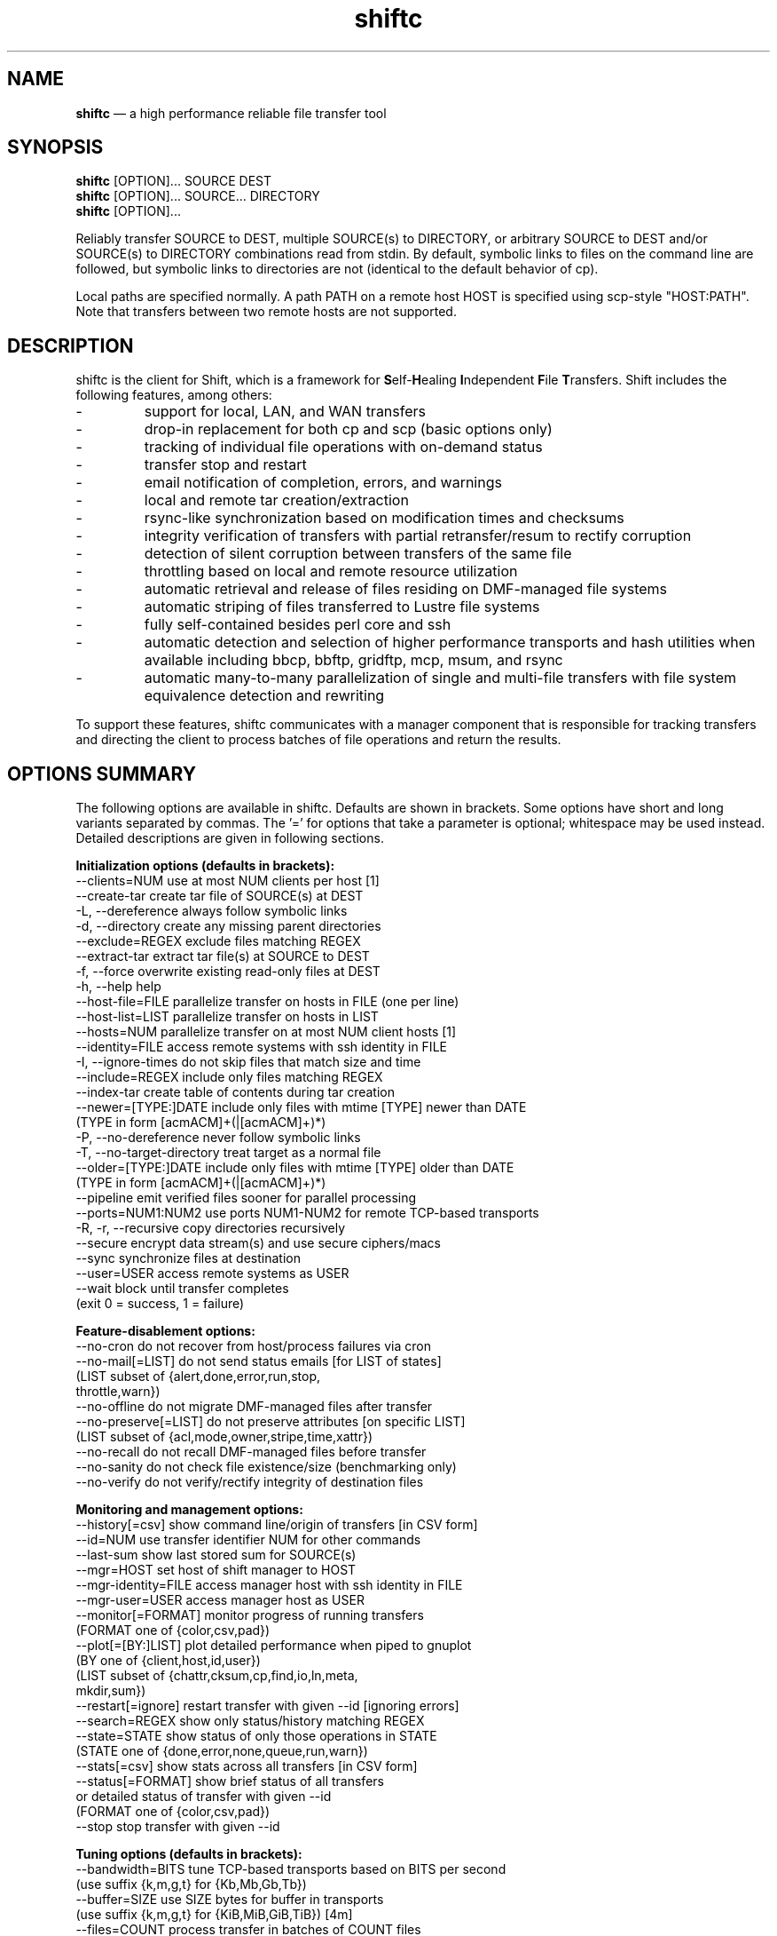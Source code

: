 .TH "shiftc" "1" "10 May 2018" "" ""
./"################################################################
.SH "NAME"
./"################################################################
\fBshiftc\fP \(em a high performance reliable file transfer tool
./"################################################################
.SH "SYNOPSIS"
./"################################################################
.nf 
\fBshiftc\fP [OPTION]... SOURCE DEST
\fBshiftc\fP [OPTION]... SOURCE... DIRECTORY
\fBshiftc\fP [OPTION]...
.fi
.PP 
Reliably transfer SOURCE to DEST, multiple SOURCE(s) to DIRECTORY, or
arbitrary SOURCE to DEST and/or SOURCE(s) to DIRECTORY combinations
read from stdin.  By default, symbolic links to files on the command
line are followed, but symbolic links to directories are not (identical
to the default behavior of cp).
.PP 
Local paths are specified normally.  A path PATH on a remote host HOST
is specified using scp-style "HOST:PATH".  Note that transfers between
two remote hosts are not supported.
./"################################################################
.SH "DESCRIPTION"
./"################################################################
.PP 
shiftc is the client for Shift, which is a framework for
\fBS\fPelf-\fBH\fPealing \fBI\fPndependent \fBF\fPile \fBT\fPransfers.
Shift includes the following features, among others:
.IP -
support for local, LAN, and WAN transfers
.IP -
drop-in replacement for both cp and scp (basic options only)
.IP -
tracking of individual file operations with on-demand status
.IP -
transfer stop and restart
.IP -
email notification of completion, errors, and warnings
.IP -
local and remote tar creation/extraction
.IP -
rsync-like synchronization based on modification times and checksums
.IP -
integrity verification of transfers with partial retransfer/resum to
rectify corruption
.IP -
detection of silent corruption between transfers of the same file
.IP -
throttling based on local and remote resource utilization
.IP -
automatic retrieval and release of files residing on DMF-managed file
systems
.IP -
automatic striping of files transferred to Lustre file systems
.IP -
fully self-contained besides perl core and ssh
.IP -
automatic detection and selection of higher performance transports and
hash utilities when available including bbcp, bbftp, gridftp, mcp,
msum, and rsync
.IP -
automatic many-to-many parallelization of single and multi-file
transfers with file system equivalence detection and rewriting
.PP
To support these features, shiftc communicates with a manager component
that is responsible for tracking transfers and directing the client to
process batches of file operations and return the results.
./"################################################################
.SH "OPTIONS SUMMARY"
./"################################################################
The following options are available in shiftc.  Defaults are shown in
brackets.  Some options have short and long variants separated by
commas.  The \(cq\&=\(cq\& for options that take a parameter is
optional; whitespace may be used instead.  Detailed descriptions are
given in following sections.
.PP 
.nf 
\fBInitialization options (defaults in brackets):\fP
\-\-clients=NUM        use at most NUM clients per host [1]
\-\-create\-tar         create tar file of SOURCE(s) at DEST
\-L, \-\-dereference    always follow symbolic links
\-d, \-\-directory      create any missing parent directories
\-\-exclude=REGEX      exclude files matching REGEX
\-\-extract\-tar        extract tar file(s) at SOURCE to DEST
\-f, \-\-force          overwrite existing read-only files at DEST
\-h, \-\-help           help
\-\-host\-file=FILE     parallelize transfer on hosts in FILE (one per line)
\-\-host\-list=LIST     parallelize transfer on hosts in LIST
\-\-hosts=NUM          parallelize transfer on at most NUM client hosts [1]
\-\-identity=FILE      access remote systems with ssh identity in FILE
\-I, \-\-ignore\-times   do not skip files that match size and time
\-\-include=REGEX      include only files matching REGEX
\-\-index\-tar          create table of contents during tar creation
\-\-newer=[TYPE:]DATE  include only files with mtime [TYPE] newer than DATE
                       (TYPE in form [acmACM]+(|[acmACM]+)*)
\-P, \-\-no\-dereference never follow symbolic links
\-T, \-\-no\-target\-directory treat target as a normal file
\-\-older=[TYPE:]DATE  include only files with mtime [TYPE] older than DATE
                       (TYPE in form [acmACM]+(|[acmACM]+)*)
\-\-pipeline           emit verified files sooner for parallel processing
\-\-ports=NUM1:NUM2    use ports NUM1\-NUM2 for remote TCP\-based transports
\-R, \-r, \-\-recursive  copy directories recursively
\-\-secure             encrypt data stream(s) and use secure ciphers/macs
\-\-sync               synchronize files at destination
\-\-user=USER          access remote systems as USER
\-\-wait               block until transfer completes
                       (exit 0 = success, 1 = failure)
.PP
\fBFeature\-disablement options:\fP
\-\-no\-cron            do not recover from host/process failures via cron
\-\-no\-mail[=LIST]     do not send status emails [for LIST of states]
                       (LIST subset of {alert,done,error,run,stop,
                                        throttle,warn})
\-\-no\-offline         do not migrate DMF\-managed files after transfer
\-\-no\-preserve[=LIST] do not preserve attributes [on specific LIST]
                       (LIST subset of {acl,mode,owner,stripe,time,xattr})
\-\-no\-recall          do not recall DMF\-managed files before transfer
\-\-no\-sanity          do not check file existence/size (benchmarking only)
\-\-no\-verify          do not verify/rectify integrity of destination files
.PP
\fBMonitoring and management options:\fP
\-\-history[=csv]      show command line/origin of transfers [in CSV form]
\-\-id=NUM             use transfer identifier NUM for other commands
\-\-last-sum           show last stored sum for SOURCE(s)
\-\-mgr=HOST           set host of shift manager to HOST
\-\-mgr\-identity=FILE  access manager host with ssh identity in FILE
\-\-mgr\-user=USER      access manager host as USER
\-\-monitor[=FORMAT]   monitor progress of running transfers
                       (FORMAT one of {color,csv,pad})
\-\-plot[=[BY:]LIST]   plot detailed performance when piped to gnuplot
                       (BY one of {client,host,id,user})
                       (LIST subset of {chattr,cksum,cp,find,io,ln,meta,
                                        mkdir,sum})
\-\-restart[=ignore]   restart transfer with given \-\-id [ignoring errors]
\-\-search=REGEX       show only status/history matching REGEX
\-\-state=STATE        show status of only those operations in STATE
                       (STATE one of {done,error,none,queue,run,warn})
\-\-stats[=csv]        show stats across all transfers [in CSV form]
\-\-status[=FORMAT]    show brief status of all transfers
                       or detailed status of transfer with given \-\-id
                       (FORMAT one of {color,csv,pad})
\-\-stop               stop transfer with given \-\-id
.PP
\fBTuning options (defaults in brackets):\fP
\-\-bandwidth=BITS     tune TCP\-based transports based on BITS per second
                       (use suffix {k,m,g,t} for {Kb,Mb,Gb,Tb})
\-\-buffer=SIZE        use SIZE bytes for buffer in transports
                       (use suffix {k,m,g,t} for {KiB,MiB,GiB,TiB}) [4m]
\-\-files=COUNT        process transfer in batches of COUNT files
                       (use suffix {k,m,b/g,t} for 1E{3,6,9,12}) [1k]
\-\-local=LIST         set local transport mechanism to one of LIST
                       (LIST subset of {bbcp,bbftp,fish,fish-tcp,gridftp,
                                        mcp,rsync,shift})
\-\-preallocate=NUM    preallocate files when sparsity under NUM percent
\-\-remote=LIST        set remote transport mechanism to one of LIST
                       (LIST subset of {bbcp,bbftp,fish,fish-tcp,gridftp,
                                        rsync,shift})
\-\-retry=NUM          retry failed operations up to NUM times [2]
\-\-size=SIZE          process transfer in batches of SIZE bytes
                       (use suffix {k,m,g,t} for {KB,MB,GB,TB}) [4g]
\-\-split=SIZE         parallelize single files using chunks of SIZE bytes
                       (use suffix {k,m,g,t} for {KiB,MiB,GiB,TiB}) [0]
\-\-split\-tar=SIZE     create tar files of around SIZE bytes
                       (use suffix {k,m,g,t} for {KB,MB,GB,TB}) [500g]
\-\-streams=NUM        use NUM streams in remote transports [4]
\-\-stripe=[CEXP]      choose stripe {count,size,pool} via expr {C,S,P}EXP
    [::[SEXP][::PEXP]] (EXP may be NUM, SIZE, or full perl expression w/
                        const {NM,SZ,SC,SS} for src {name,size,scnt,ssz})
                       (use suffix {k,m,g,t} for {KiB,MiB,GiB,TiB})
\-\-threads=NUM        use NUM threads in local transports [4]
\-\-verify\-fast        verify faster but less safely by reusing src buffer
\-\-window=SIZE        use SIZE bytes for window in TCP\-based transports
                       (use suffix {k,m,g,t} for {KB,MB,GB,TB}) [4m]
.PP
\fBThrottling options:\fP
\-\-cpu=NUM            throttle local cpu usage at NUM %
\-\-disk=NUM1:NUM2     suspend/resume transfer when target NUM1%/NUM2% full
\-\-io=NUM             throttle local i/o usage at NUM MB/s
\-\-ior=NUM            throttle local i/o reads at NUM MB/s
\-\-iow=NUM            throttle local i/o writes at NUM MB/s
\-\-net=NUM            throttle local network usage at NUM MB/s
\-\-netr=NUM           throttle local network reads at NUM MB/s
\-\-netw=NUM           throttle local network writes at NUM MB/s
.fi 
./"################################################################
.SH "TRANSFER INITIALIZATION"
./"################################################################
Transfers are initialized using syntax identical to cp/scp for
local/remote transfers, respectively.  The most commonly used options
during initialization are listed below.
.IP "\fB\-\-clients=NUM\fP"
Parallelize the transfer by using additional clients on each host.  If
the number given is one, no additional clients will be used.  A number
greater than one will fork additional processes on each host to more
fully utilize system resources and increase transfer performance.
.IP "\fB\-\-create\-tar\fP"
Create a tar file of all sources at the destination, which must be a
non-existing file name.  This option implies \fB\-\-recursive\fP and
\fB\-\-no\-offline\fP.  By default, multiple tar files are created at
500 GB boundaries.  The split size may be changed or splitting disabled
using the \fB\-\-split\-tar\fP option.  The \fB\-\-index\-tar\fP option
may be used to produce a table of contents file for each tar file
created.  Note that this option cannot be used with \fB\-\-sync\fP.
.IP "\fB\-L, \-\-dereference\fP"
Always follow symbolic links to both files and directories.  Note that
this can result in file and directory duplication at the destination as
all symbolic links will become real files and directories.
.IP "\fB\-d, \-\-directory\fP"
Create any missing parent directories.  This option allows files to be
transferred to a directory hierarchy that may not already exist, similar
to the \fB\-d\fP option of the "install" command.
.IP "\fB\-\-exclude=REGEX\fP"
Do not transfer source files matching the given regular expression.
Note that regular expressions must be given in Perl syntax (see
perlre(1) for details) and should be quoted on the command line when
including characters normally expanded by the shell (e.g. "*").  Shell
wildcard behavior can be approximated by using ".*" in place of "*".
.IP "\fB\-\-extract\-tar\fP"
Extract all source tar files to the destination, which must be an
existing directory or non-existing directory name.  This option implies
\fB\-\-no\-offline\fP.  Note that only tar archives in the POSIX ustar
format are supported, but GNU extensions for large uids, gids, file
sizes, and file names are handled appropriately.  Also note that this
option cannot be used with \fB\-\-sync\fP.
.IP "\fB\-f, \-\-force\fP"
Overwrite existing read-only files at the destination by temporarily
adding owner write permission.  File permissions will be restored
later in the transfer.  Note, however, that if the transfer does not
complete successfully, files may be left with the wrong permissions.
Also note that files marked as immutable using "chattr +i" cannot
be overwritten even when this option is in effect.
.IP "\fB\-\-host\-file=FILE\fP"
Parallelize the transfer by using additional clients on the hosts
specified in the given file (one host name per line).  This option
implies a \fB\-\-hosts\fP value equal to the number of hosts in the file
plus any additional hosts from the \fB\-\-host\-list\fP option.  Less
hosts may be used by explicitly specifying a \fB\-\-hosts\fP value.
Note that the actual number of client hosts used will depend upon number
of hosts that have equivalent access to the source and/or destination
file systems.  Within PBS job scripts, this option can be set to the
$PBS_NODEFILE variable to use all nodes of the job.
.IP "\fB\-\-host\-list=LIST\fP"
Parallelize the transfer by using additional clients on the hosts
specified in the given comma-separated list.  This option implies a
\fB\-\-hosts\fP value equal to the number of hosts on the list plus any
additional hosts from the \fB\-\-host\-file\fP option.  Less hosts may
be used by explicitly specifying a \fB\-\-hosts\fP value.  Note that the
actual number of client hosts used will depend upon number of hosts that
have equivalent access to the source and/or destination file systems.
.IP "\fB\-\-hosts=NUM\fP"
Parallelize the transfer by using additional clients on at most the
given number of hosts.  If the number given is one, no additional
client hosts will be used.  A number greater than one enables automatic
transfer parallelization where additional clients may be invoked on
additional hosts to increase transfer performance.  Note that the actual
number of client hosts used will depend upon the number of hosts for
which Shift has file system information and the number of hosts that
have equivalent access to the source and/or destination file systems.
Client hosts will be accessed as the current user with hostbased
authentication or an existing ssh agent that contains an ssh identity
from a file matching ~/.ssh/id*.
.IP "\fB\-\-identity=FILE\fP"
Authenticate to remote systems using the given ssh identity file.
The corresponding public key must reside in the appropriate user's
~/.ssh/authorized_keys file on the remote host.  Note that only
identity files without passphrases are supported.  If a passphrase is
required, an ssh agent may be used instead, but with a loss of
reliability.  This option is not needed if the remote host accepts
hostbased authentication from client hosts.  
.IP "\fB\-I, \-\-ignore\-times\fP"
By default, the \fB\-\-sync\fP option skips the processing of files
that have the same size and modification time at the source and
destination.  This option specifies that files should always be
processed by checksum regardless of size and modification time.
.IP "\fB\-\-include=REGEX\fP"
Only transfer source files matching the given regular expression.
Note that regular expressions must be given in Perl syntax (see
perlre(1) for details) and should be quoted on the command line when
including characters normally expanded by the shell (e.g. "*").  Shell
wildcard behavior can be approximated by using ".*" in place of "*".
.IP "\fB\-\-index\-tar\fP"
Create a table of contents file for each tar file created with
\fB\-\-create\-tar\fP.  The table of contents will show each file in the
tar file along with permissions, user/group ownership, and size.  For a
tar file "file.tar", the table of contents will be named "file.tar.toc".
Unless the \fB\-\-no\-verify\fP option is used, a checksum file will
also be created named "file.tar.sum", which is suitable as input for
"msum --check-tree -c".  Note that when \fB\-\-split\-tar\fP is used,
multiple table of contents and checksum files may be created.  For each
split tar file "file.tar-i.tar", the table of contents will be named
"file.tar-i.tar.toc" and the checksum file will be named
"file.tar-i.tar.sum".
.IP "\fB\-\-newer=[TYPE:]DATE\fP"
Only transfer source files whose modification time (or combination of
modification, access, and/or creation times) is newer (inclusive) than
the given date.  Any date string supported by the Perl Date::Parse
module (see Date::Parse(3) for details) can be specified.  An optional
type expression of the form "[acmACM]+(|[acmACM]+)*)", where "a" is
access time, "c" is creation time, "m" is modification time, and "A",
"C", and "M", are their inverses, respectively, can be given to specify
conditions in which one or more conditions are or are not newer than the
date.  For example, "aM|cm" would transfer source files whose access
time was newer than the date but whose modification time was not newer,
or files whose creation time and modification time were newer.  Note
that this option can be combined with \fB\-\-older\fP to specify exact
date ranges.
.IP "\fB\-P, \-\-no\-dereference\fP"
Never follow symbolic links to file or directories.  Note that this
can result in broken links at the destination as files and directories
referenced by symbolic links that were not explicitly transferred or
implicitly transferred using \fB\-\-recursive\fP may not exist on the
target.
.IP "\fB\-T, \-\-no\-target\-directory\fP"
Do not treat the destination specially when it is a directory or a
symbolic link to a directory.  This option can be used with recursive
transfers to copy a directory's contents into an existing directory 
instead of into a new subdirectory beneath it as is done by default.
.IP "\fB\-\-older=[TYPE:]DATE\fP"
Only transfer source files whose modification time (or combination of
modification, access, and/or creation times) is older than the given
date.  Any date string supported by the Perl Date::Parse module (see
Date::Parse(3) for details) can be specified.  An optional type
expression of the form "[acmACM]+(|[acmACM]+)*)", where "a" is access
time, "c" is creation time, "m" is modification time, and "A", "C", and
"M", are their inverses, respectively, can be given to specify
conditions in which one or more conditions are or are not older than the
date.  For example, "aM|cm" would transfer source files whose access
time was older than the date but whose modification time was not older,
or files whose creation time and modification time were both newer.
Note that this option can be combined with \fB\-\-newer\fP to specify
exact date ranges.
.IP "\fB\-\-pipeline\fP"
Produce verified files earlier in the transfer by preferring to process
the normal sequence of operations (find, copy, checksum, verify
ckecksum, change attributes) in reverse order.  In default non-pipeline
operation, these stages are performed in order where all files are found
before any are copied before any are checksummed, etc.  When this option
is enabled, files that have reached the change attribute stage will be
processed before files that have reached the verify checksum stage,
which will be processed before files that have reached the checksum
stage, etc.  This allows users to perform parallel processing on
verified files while the transfer is still ongoing.  To determine the
list of files that have been successfully verified in a transfer with id
"N", use \fB\-\-status \-\-id=N \-\-state=done \-\-search=chattr\fP.
When multiple clients are participating in the transfer (i.e.
\fB\-\-clients\fP or \fB\-\-hosts\fP greater than one), different
clients will prefer different stages for more overlap of reads and
writes between the source and destination file systems.  Note that while
several strategies are employed to ensure that checksums are computed
from disk and not from cache, it is safest to only use this option when
there is actually a need to process destination files during the
transfer.
.IP "\fB\-\-ports=NUM1:NUM2\fP"
Use ports from the range NUM1-NUM2 for the data streams of TCP-based
transports (currently, bbcp, bbftp, fish-tcp, and gridftp).  All
connections originate from the client host so the given port range must
be allowed on the network path to the remote host and by the remote host
itself.
.IP "\fB\-R, \-r, \-\-recursive\fP"
Transfer directories recursively.  This option implies
\fB\-\-no\-dereference\fP.Note that any symbolic links pointing
to directories given on the command line will be followed during
recursive transfers (identical to the default behavior of cp).
.IP "\fB\-\-secure\fP"
Encrypt data during remote transfers and use secure ciphers and MACs
with SSH-based transports.  Note that this option will, in most cases,
decrease performance as it eliminates some higher performance transports
and increases CPU utilization during SSH connections.
.IP "\fB\-\-sync\fP"
Synchronize files between the source and destination, similar to the
rsync command.  By default, files that have the same size and
modification time at the source and destination will not be transferred.
If the size or modification time of a file differs between the two, the
contents of the file will be compared via checksum and any portions that
differ will be transferred to the destination.  To skip the size and
modification time checks and always begin with the checksum stage, use
\fB\-I\fP or \fB\-\-ignore\-times\fP.  If \fB\-\-no\-verify\fP is
specified, integrity verification is not performed, which will increase
performance when there are many files at the source that are not at
the destination but will decrease performance when there are large files
that have only small changes between the source and destination.
Setting \fB\-\-retry\fP to zero with this option can be used to show
which files differ without making any changes.  Note that when syncing
directories, the destination should be specified as the parent of the
location where the source directory should be transferred to.  Also note
that this option cannot be used with \fB\-\-create\-tar\fP or
\fB\-\-extract\-tar\fB.
.IP "\fB\-\-user=USER\fP"
Set the user that will be used to access remote systems.
.IP "\fB\-\-wait\fP"
Block until the transfer completes and print a summary of the transfer.
This option implies \fB\-\-no\-mail\fP.  An exit value of 0 indicates
that the transfer has successfully completed while an exit value of 1
indicates that the transfer has failed or that the waiting process was
terminated prematurely.  This option may be used together with
\fB\-\-monitor\fP to show the real-time status of the transfer while
waiting.
./"################################################################
.SH "FEATURE DISABLEMENT
./"################################################################
.IP "\fB\-\-no\-cron\fP"
Do not attempt to recover from host/process failures via cron.  Note
that when such a failure occurs, the transfer will become stuck in the
"run" state until stopped.
.IP "\fB\-\-no\-mail[=LIST]\fP"
By default, emails are sent when a transfer completes successfully,
aborts with errors, or is stopped, and for the first instances of
alerts, errors, throttling, and/or warnings while running.  This option
prevents emails from being sent altogether or, optionally, for a specific
subset of states.  The given list may be a comma-separated subset of
{alert, done, error, run, stop, throttle, warn}.  This option may be
desirable when performing a large number of scripted transfers.  Note
that equivalent transfer status and history information can always be
manually retrieved using \fB\-\-status\fP and \fB\-\-history\fP,
respectively.
.IP "\fB\-\-no\-offline\fP"
By default, files transferred to/from DMF-managed file systems will be
migrated to offline media as soon as the transfer completes.  This
option specifies that files should not be migrated.  Note that DMF may
still choose to migrate (and possibly release) files even when this
option is enabled.
.IP "\fB\-\-no\-preserve[=LIST]\fP"
By default, times, permissions, ownership, striping, ACLs, and extended
attributes of transferred files and directories are preserved when
possible.  This option specifies that these items (or an optional
specified subset) should not be preserved.  The given list may be a
comma-separated subset of {acl, mode, owner, stripe, time, xattr}.  Note
that permissions may be left in various states depending on the invoking
user's umask and the transport utilized.  In particular, read access at
the destination may be more permissive than read access at the source.
.IP "\fB\-\-no\-recall\fP"
By default, files transferred from DMF-managed file systems will be
recalled from offline media as soon as the transfer begins and again
before each batch of files is processed.  This option specifies that
files should not be recalled.  Note that DMF will still recall files
as needed even when this option is enabled.
.IP "\fB\-\-no\-sanity\fP"
Disable file existence and size checks at the end of the transfer.
This option was included for benchmarking and completeness purposes
and is not recommended for general use.
.IP "\fB\-\-no\-verify\fP"
By default, files are checksummed at the source and destination to
verify that they have not been corrupted and if corruption is detected,
the corrupted portion of the destination file is automatically corrected
using a partial transfer from the original source.  This functionality
decreases the performance of transfers in proportion to the file size.
If assurance of integrity is not required, the \fB\-\-no\-verify\fP
option may be used to disable verification.
./"################################################################
.SH "TRANSFER MONITORING AND MANAGEMENT
./"################################################################
Once one or more transfers have been initialized, the user may view
transfer history, stop/restart transfers, and/or check transfer status
with the following options.
.IP "\fB\-\-history[=csv]\fP"
Show a brief history of all transfers including the transfer identifier,
the origin host/directory and the original command.  When
\fB\-\-history=csv\fP is specified, history is shown in CSV format.
.IP "\fB\-\-id=NUM\fP"
Specify the transfer identifier to be used with management and status
commands.
.IP "\fB\-\-last\-sum\fP"
The checksums of all files transferred with Shift are stored in a
per-user db.  When a file with a known checksum is transferred and has
not been modified since the checksum was stored, the transfer will be
put into the "alert" state if the current checksum does not match the
stored checksum.  This option queries the silent corruption database for
all files given on the command line and prints (one file per line) the
last known checksum, the file modification time associated with this
checksum, and the file name.  When \fB\-\-index\-tar\fP is given, the
first file argument is assumed to be a tar file and the remaining
arguments names of files within the tar for which checksum information
will be printed.  A checksum of "-" means that no information is stored
for the file.
.IP "\fB\-\-mgr=HOST\fP"
Set the host that will be used to manage transfers.  By default, this
host will be accessed as the current user with hostbased authentication
or an existing ssh agent.  The user and/or identity used to access the
manager host may be changed with the \fB\-\-mgr\-user\fP and
\fB\-\-mgr\-identity\fP options, respectively.
.IP "\fB\-\-mgr\-identity=FILE\fP"
Authenticate to the manager host using the given ssh identity file.
The corresponding public key must reside in the appropriate user's
~/.ssh/authorized_keys file on the manager host.  Note that only
identity files without passphrases are supported.  If a passphrase is
required, an ssh agent may be used instead, but with a loss of
reliability.  This option is not needed if the manager host accepts
hostbased authentication from client hosts.  
.IP "\fB\-\-mgr\-user=USER\fP"
Set the user that will be used to access the manager host.  Note that if
the transfer is initiated by root and \fB\-\-mgr\-identity\fP is not
specified, manager communication will be performed as the given user
so that user must be authorized to run processes locally.  In
particular, care should be taken on PBS-controlled nodes, where the
given user should either own the node or be on the user exception list.
.IP "\fB\-\-monitor[=FORMAT]\fP"
Show the real-time status of all running transfers including the
transfer identifier, the current state, the number of directories
completed, the number of files transferred, the number of files
checksummed, the number of attributes preserved, the amount of data
transferred, the amount of data checksummed, the time the transfer
started, the duration of the transfer, the estimated time remaining in
the transfer, and the rate of the transfer.  Note that updates are
real-time with respect to the information available to the manager and
not with respect to the transports that may be carrying out the
transfer.  Status will be returned in CSV format when
\fB\-\-monitor=csv\fP is specified.  Duration and estimated time will be
zero-padded when \fB\-\-monitor=pad\fP is specified.  When
\fB\-\-monitor=color\fP is specified, transfers in the {error, run,
throttle, warn} states will be shown with {red, green, magenta, yellow}
coloring, respectively.  When \fB\-\-id\fP is specified, only the given
transfer will be shown.  When all transfers (or the one specified)
have completed, the command will exit.  This option may be used with
\fB\-\-wait\fP to monitor progress while waiting.
.IP "\fB\-\-plot=[=[BY:]LIST]\fP"
Produce output suitable for piping into gnuplot (version 5 or above)
that shows detailed performance over time across all transfers.  The
\fB\-\-id\fP and \fB\-\-state\fP options may be used to plot only a
single transfer or transfers in a particular state, respectively.  The
default plot will show the aggregate performance of each I/O operation
(i.e. cp, sum, and cksum) and the aggregate performance of each metadata
operation (i.e. find, mkdir, ln, and chattr).  I/O operations are
plotted against the left y-axis while metadata operations are plotted
against the right y-axis.  The list of plotted items may be changed by
giving a comma-separated list consisting of one of more of {chattr,
cksum, cp, find, io, ln, meta, mkdir, sum}.  Note that "io" is a
shorthand for "cp,sum,cksum" and "meta" is a shorthand for
"find,mkdir,ln,chattr".  The list of items may be grouped by any of
{host, id, user} by prefixing one of these terms to the list.  For
example, \fB\-\-plot=id:cp\fP would show a curve for the copy
performance of each tranfer id.  When a grouping is given without a
specific list of metrics (e.g. \fB\-\-plot=id\fP), "io" is assumed.
.IP "\fB\-\-restart[=ignore]\fP"
Restart the transfer associated with the given \fB\-\-id\fP that was
stopped due to unrecoverable errors or stopped explicitly via
\fB\-\-stop\fP.  If \fB\-\-restart=ignore\fP is specified, all existing
errors will be ignored and the transfer will progress as if the associated
files and directories were no longer part of the transfer.  Note that
transfers must be restarted on the original client host or one that has
equivalent file system access.  A subset of the available command-line
options may be respecified during a restart including \fB\-\-bandwidth\fP,
\fB\-\-buffer\fP, \fB\-\-clients\fP, \fB\-\-cpu\fP, \fB\-\-disk\fP,
\fB\-\-files\fP, \fB\-\-force\fP, \fB\-\-host\-file\fP, \fB\-\-host\-list\fP,
\fB\-\-hosts\fP, \fB\-\-io\fP, \fB\-\-ior\fP, \fB\-\-iow\fP, \fB\-\-local\fP,
\fB\-\-net\fP, \fB\-\-netr\fP, \fB\-\-netw\fP, \fB\-\-no\-cron\fP,
\fB\-\-no\-mail\fP, \fB\-\-no\-offline\fP, \fB\-\-no\-recall\fP,
\fB\-\-pipeline\fP, \fB\-\-ports\fP, \fB\-\-preallocate\fP, \fB\-\-remote\fP,
\fB\-\-retry\fP, \fB\-\-secure\fP, \fB\-\-size\fP, \fB\-\-streams\fP,
\fB\-\-stripe\fP, \fB\-\-threads\fP, and \fB\-\-window\fP.
.IP "\fB\-\-search=REGEX\fP"
When \fB\-\-status\fP and \fB\-\-id\fP are specified, this option will
show the full status of file operations in the associated transfer whose
source or destination file name match the given regular expression.
.IP
When \fB\-\-history\fP is specified, this option will show a brief
history of the transfers whose origin host or original command match the
given regular expression.
.IP
Note that regular expressions must be given in Perl syntax (see
perlre(1) for details).
.IP "\fB\-\-state=STATE\fP"
When \fB\-\-status\fP and \fB\-\-id\fP are specified, this option will
show the full status of file operations in the associated transfer that
have the given state.  When \fB\-\-id\fP is not specified, this option
will show the brief status of transfers in the given state.  Valid
states are done, error, none, queue, run, and warn.  A state of "none"
will show a summary of the given transfer.
.IP "\fB\-\-stats[=csv]\fP"
Show stats across all transfers including transfer counts, rates, tool
usage, initialization options, error counts, and error messages.  When
\fB\-\-stats=csv\fP is specified, stats are shown in CSV format
without error messages.
.IP "\fB\-\-status[=FORMAT]\fP"
Show a brief status of all transfers including the transfer identifier,
the current state, the number of directories completed, the number of
files transferred, the number of files checksummed, the number of
attributes preserved, the amount of data transferred, the amount of data
checksummed, the time the transfer started, the duration of the
transfer, the estimated time remaining in the transfer, and the rate of
the transfer.  When the number of transfers exceeds a set threshold (20
by default), older successfully completed transfers beyond that limit
will be omitted for readability.  These omitted transfers can be shown
using \fB\-\-status\fP with \fB\-\-state=done\fP.  Status will be
returned in CSV format when \fB\-\-status=csv\fP is specified.  Duration
and estimated time will be zero-padded when \fB\-\-status=pad\fP is
specified.  When \fB\-\-status=color\fP is specified, transfers in the
{done, error, run, stop, throttle, warn} states will be shown with
{default, red, green, cyan, magenta, yellow} coloring, respectively.
.IP
When \fB\-\-id\fP is specified, this option will show the full status of
every file operation in the associated transfer.  For each operation,
this includes the state, the type, the tool used for processing, the
target path, associated information (error messages, checksums, byte
ranges, and/or running host) when applicable, the size of the file,
the time processing started, and the rate of the operation.  Note that
not all of these items will be applicable at all times (e.g. rate will
be empty if the state is error).  Also note that operations are
processed in batches so the rate shown for a single operation will
depend on the other operations processed in the same batch.  When
\fB\-\-status=color\fP is specified, operations in the {done, error,
queue, run, warn} states will be shown with {default, red, cyan,
green, yellow} coloring, respectively.
.IP "\fB\-\-stop\fP"
Stop the transfer associated with the given \fB\-\-id\fP.  Note that
transfer operations currently in progress will run to completion but new
operations will not be processed.  Stopped transfers may be restarted
with \fB\-\-restart\fP.
./"################################################################
.SH "TRANSFER TUNING"
./"################################################################
Some advanced options are available to tune various aspects of shiftc
behavior.  These options are not needed by most users.
.IP "\fB\-\-bandwidth=BITS\fP"
Choose the TCP window size and number of TCP streams of TCP-based
transports (currently, bbcp, bbftp, fish-tcp, and gridftp) based on
the given bits per second.  The suffixes k, m, g, and t may be used for
Kb, Mb, Gb, and Tb, respectively.  The default bandwidth is estimated to
be 10 Gb/s if a 10 GE adapter is found on the client host, 1 Gb/s if the
client host can be resolved to an organization domain (by default, one
of the six original generic top-level domains), and 100 Mb/s otherwise.
.IP "\fB\-\-buffer=SIZE\fP"
Use memory buffer(s) of the given size when configurable in the
underlying tranport being utilized (currently, all but rsync).  The
suffixes k, m, g, and t may be used for KiB, MiB, GiB, and TiB,
respectively.  The default buffer size is 4 MiB.  Increasing the
buffer size trades higher memory utilization for more efficient I/O.
.IP "\fB\-\-files=COUNT\fP"
Process transfers in batches of the given number of files.  The
suffixes k, m, b or g, and t may be used for 1E3, 1E6, 1E9, and 1E12,
respectively.  The default batch count is 1000 files.  Lowering the
batch count will increase the number of checkpoints and the overhead of
transfer management.  Raising the batch count will have the opposite
effect.  A batch will be sent for processing when the number of files in
the batch reaches the given value.  Note that batches of less than the
given count can occur if the batch size specified by \fB\-\-size\fP is
reached first.
.IP "\fB\-\-local=LIST\fP"
Specify one or more local transports to be used for the transfer in
order of preference, separated by commas.  Valid transports for this
option currently include bbcp, bbftp, cp, fish, fish-tcp, gridftp,
mcp, and rsync.  Note that the given transport(s) will be given
priority, but may not be used in some cases (e.g. rsync is not capable
of transferring a specific portion of a file as needed by verification
mode).  In such cases, the default transport based on File::Copy will be
used.  The tool actually used for each file operation can be shown using
\fB\-\-status\fP with \fB\-\-id\fP set to the given transfer identifier.
.IP "\fB\-\-preallocate=NUM\fP"
Preallocate files when their sparsity is under the given percent, where
sparsity is defined as the number of bytes a file takes up on disk
divided by its size.  Note that this option will only have an effect
when the fallocate command is available, the destination file does not
already exist, and the target file system properly supports fallocate's
-n option.  Also note that this option will not function properly when
either bbftp or rsync (to a DMF file system) is utilized as the
transport due to their use of temporary files.
.IP "\fB\-\-remote=LIST\fP"
Specify one or more remote transports to be used for the transfer in
order of preference, separated by commas.  Valid transports for this
option currently include bbcp, bbftp, fish, fish-tcp, gridftp, rsync,
and sftp.  Note that the given transport(s) will be given priority, but
may not be used in some cases (e.g. bbftp is not capable of transferring
files with spaces in their names and is also incompatible with
\fB\-\-secure\fP).  In such cases, the default transport based on sftp
will be used.  The tool actually used for each file operation can be
shown using \fB\-\-status\fP with \fB\-\-id\fP set to the given transfer
identifier.
.IP "\fB\-\-retry=NUM\fP"
Retry operations deemed recoverable up to the given number of attempts
per file.  The default number of retries is 2.  A value of zero disables
retries.  Note that disabling retries also disables the ability of
\fB\-\-sync\fP to change file contents.  Also note that the given
value is cumulative across all stages of a file's processing so
different stages may not be retried the same number of times.
.IP "\fB\-\-size=SIZE\fP"
Process transfers in batches of approximately the given total file size.
The suffixes k, m, g, and t may be used for KB, MB, GB, and TB,
respectively.  The default batch size is 4 GB.  Lowering the batch size
will increase the number of checkpoints and the overhead of transfer
management.  Raising the batch size will have the opposite effect.  A
batch will be sent for processing when the total size of all files in
the batch reaches the given value.  Note that batches of less than the
given size can occur if the batch count specified by \fB\-\-files\fP
is reached first.
.IP "\fB\-\-split=SIZE\fP"
Parallelize the processing of single files using chunks of the given
size.  The suffixes k, m, g, and t may be used for KiB, MiB, GiB, and
TiB, respectively.  The default split size is zero, which disables
single file parallelization.  A split size of less than 1 GiB is not
recommended.  Lowering the split size will increase parallelism but
decrease the performance of each file chunk and increase the overhead of
transfer management.  Raising the split size will have the opposite
effect.  The ideal split size for a given file is the size of the file
divided by the number of concurrent clients available.  Note that this
option does not have an effect unless \fB\-\-hosts\fP is greater than
one.  Also note that this option can, in some cases, decrease remote
transfer performance as it eliminates some higher performance
transports.
.IP "\fB\-\-split\-tar=SIZE\fP"
Create tar files of around the given size when used with
\fB\-\-create\-tar\fP.  When multiple tar files are created for a
destination tar file "file.tar", the resulting split tar files will be
named "file.tar-i.tar" starting from "file.tar-1.tar".  The suffixes k,
m, g, and t may be used for KB, MB, GB, and TB, respectively.  The
default split tar size is 500 GB.  A value of zero disables splitting.
A split tar size of greater than 2 TB is not recommended.  Note that
resulting tar files may still be larger than specified when source files
exist that are larger than the given size.
.IP "\fB\-\-streams=NUM\fP"
Use the given number of TCP streams in TCP-based transports (currently,
bbcp, bbftp, fish-tcp, and gridftp).  The default is the number of
streams necessary to fully utilize the specified/estimated bandwidth
using the maximum TCP window size.  Note that it is usually preferable
to specify \fB\-\-bandwidth\fP, which allows an appropriate number of
streams to be set automatically.  Increasing the number of streams can
increase performance when the maximum window size is set too low or
there is cross-traffic on the network, but too high a value can decrease
performance due to increased congestion and packet loss.
.IP "\fB\-\-stripe=[CEXP][::[SEXP][::PEXP]]\fP"
By default, a file transferred to a Lustre file system will be striped
according to an administrator-defined policy (one stripe per GiB when
not configured).  It is recommended, although not required, that this
policy preserve existing striping when the source resides on Lustre and
has non-default striping.  To disregard existing striping, "stripe" may
be used with \fB\-\-no\-preserve\fP=stripe.  To disable automatic
striping completely and use the default lustre behavior for all files
and directories, use \fB\-\-stripe=0\fP.
.IP
The user may override the default policy by specifying expressions for
one or more of the stripe count (CEXP), stripe size (SEXP), and stripe
pool (PEXP).  For the stripe count, a positive number less than 65,536
indicates a fixed number of stripes to use for all destination files and
directories.  A greater number or size defined with the suffixes k, m,
g, and t for KiB, MiB, GiB, and TiB, respectively, specifies that files
will be allocated one stripe per given size while directories will be
striped according to the default policy.  Finally, an arbitrary Perl
expression (see perlsyn(1) for details) involving the constants NM,
SZ, SC, and SS for source name, size, stripe count, and stripe size,
respectively, may be specified to dynamically define the stripe count
differently for every file and directory in the transfer.  For example,
the expression "NM =~ /foo/ ? 4 : (SZ < 10g ? 2g : 10g)" would set the
stripe count of files whose name contains "foo" to 4, and the stripe
count of files whose name does not contain "foo" to either one stripe
per 2 GiB when the file size is less than 10 GiB or one stripe per 10
GiB otherwise.
.IP
Striping behavior may be further refined by specifying a stripe size
expression and/or Lustre pool name expression with similar conventions.
The stripe count and/or stripe size can be left empty before the colons
when specifying the stripe size or pool, respectively.  For example,
\fB\-\-stripe=::4m\fP would specify the stripe size to be 4 MiB while
using the default stripe count policy and, similarly,
\fB\-\-stripe=::::pool1\fP would use the pool "pool1" while using the
default stripe count and stripe size.  Note that if the stripe pool is a
perl expression and not a simple alphanumeric pool name, pool names must
use perl conventions for indicating strings such as quotes and/or
quote-like operators (e.g. "NM =~ /foo/ ? q(poolfoo) : q(poolbar)").
.IP "\fB\-\-threads=NUM\fP"
Use the given number of threads in multi-threaded transports and
checksum utilities (currently, mcp and msum).  The default number of
threads is 4.  Increasing the number of threads can increase
transfer/checksum performance when a host has excess resource capacity,
but can reduce performance when any associated resource has reached
its maximum.
.IP "\fB\-\-verify\-fast\fP"
By default, files are checksummed at the source and destination to
verify that they have not been corrupted with the source being read once
during the copy and again during the checksum.  The options specifies
that the source copy buffer should be reused when possible for the
source checksum calculations.  This potentially increases performance up
to 33%, but does not allow bits corrupted during the initial read to be
detected.
.IP "\fB\-\-window=SIZE\fP"
Use a TCP send/receive window of the given size in TCP-based transports
(currently, bbcp, bbftp, fish-tcp, and gridftp).  The suffixes k, m,
g, and t may be used for KB, MB, GB, and TB, respectively.  The default
is the product of the specified/estimated bandwidth and the round-trip
time between source and destination.  Note that it is usually preferable
to specify \fB\-\-bandwidth\fP, which allows an appropriate window size
to be set automatically.  Increasing the window size allows TCP to
operate more efficiently over high bandwidth and/or high latency
networks, but too high a value can overrun the receiver and cause packet
loss.
./"################################################################
.SH "TRANSFER THROTTLING"
./"################################################################
.IP "\fB\-\-cpu=NUM\fP"
Throttle the transfer when the local CPU usage reaches the specified
percent of the total available.  This option is disabled by default but
may be desirable to prevent transfers from consuming too much of the
local CPU.  Once the given threshold is reached, a sleep period will
be induced between each batch of files to achieve an average CPU
utilization equal to the value specified.  Note that this functionality
is currently only supported on Unix-like systems.
.IP "\fB\-\-disk=NUM1:NUM2\fP"
Suspend/resume the transfer when the target file system disk usage
reaches the specified percent of the total available.  This option is
disabled by default but may be desirable to prevent transfers from
consuming too much local or remote disk space.  Once the first
threshold is reached, the transfer will suspend until enough disk
resources have been freed on the target to bring the disk utilization
under the second threshold.  Note that this functionality is currently
only supported on Unix-like systems.
.IP "\fB\-\-io=NUM\fP"
Throttle the transfer when the local I/O usage reaches the specified
rate in MB/s.  This option is disabled by default but may be desirable
to prevent transfers from consuming too much of the local I/O bandwidth.
Once the given threshold is reached, a sleep period will be induced
between each batch of files to achieve an average I/O rate equal to
the value specified.
.IP "\fB\-\-ior=NUM\fP"
Throttle the transfer when the local I/O reads reach the specified
rate in MB/s.  This option is similar to \fB\-\-io\fP but only applies
to reads.
.IP "\fB\-\-iow=NUM\fP"
Throttle the transfer when the local I/O writes reach the specified
rate in MB/s.  This option is similar to \fB\-\-io\fP but only applies
to writes.
.IP "\fB\-\-net=NUM\fP"
Throttle the transfer when the local network usage reaches the specified
rate in MB/s.  This option is disabled by default but may be desirable
to prevent transfers from consuming too much of the local network
bandwidth.  Once the given threshold is reached, a sleep period will be
induced between each batch of files to achieve an average network rate
equal to the value specified.
.IP "\fB\-\-netr=NUM\fP"
Throttle the transfer when the local network reads reach the specified
rate in MB/s.  This option is similar to \fB\-\-net\fP but only applies
to reads.
.IP "\fB\-\-netw=NUM\fP"
Throttle the transfer when the local network writes reach the specified
rate in MB/s.  This option is similar to \fB\-\-net\fP but only applies
to writes.
./"################################################################
.SH "EXAMPLES"
./"################################################################
Copy local file "file1" in the current directory to existing local
directory "/dir1":
.PP
.RS
.nf
\fBshiftc file1 /dir1\fP

Shift id is 1
Detaching process (use --status option to monitor progress)
.fi
.RE
.PP
Copy local file "file1" in the current directory to the user's home
directory on host "host2":
.PP
.RS
.nf
\fBshiftc file1 host2:\fP

Shift id is 2
Detaching process (use --status option to monitor progress)
.fi
.RE
.PP
Recursively copy local directory "/dir1" to local directory "/dir2"
and skip verifying that the contents have not been corrupted during the
transfer:
.PP
.RS
.nf
\fBshiftc -r --no-verify /dir1 /dir2\fP

Shift id is 3
Detaching process (use --status option to monitor progress)
.fi
.RE
.PP
Recursively copy remote directory "/dir2" on host "host2" to the current
directory using a secure transport:
.PP
.RS
.nf
\fBshiftc -r --secure host2:/dir2 .\fP

Shift id is 4
Detaching process (use --status option to monitor progress)
.fi
.RE
.PP
Recursively copy local directory "/bigdir1" to local directory
"/bigdir2" using 4 client hosts to perform the transfer.
.PP
.RS
.nf
\fBshiftc -r --hosts=4 /bigdir1 /bigdir2\fP

Shift id is 5
Detaching process (use --status option to monitor progress)
.fi
.RE
.PP
Show the status of all transfers:
.PP
.RS
.nf
\fBshiftc --status\fP

id | state | dirs | files |     file size |  date | length |    rate
   |       | sums | attrs |      sum size |  time |        |
---+-------+------+-------+---------------+-------+--------+---------
 1 | done  |  0/0 |   1/1 |     92KB/92KB | 10/03 |     2s |   46KB/s
   |       |  0/0 |   0/0 |     0.0B/0.0B | 17:06 |        |
 2 | done  |  0/0 |   1/1 |     92KB/92KB | 10/03 |     8s | 11.5KB/s
   |       |  0/0 |   1/1 |     0.0B/0.0B | 17:06 |        |
 3 | done  |  1/1 |   2/2 |     99KB/99KB | 10/03 |     1s |   99KB/s
   |       |  4/4 |   0/0 |   198KB/198KB | 17:07 |        |
 4 | error |  1/1 |   1/2 |     92KB/99KB | 10/03 |     3s | 30.7KB/s
   |       |  0/0 |   0/0 |     0.0B/0.0B | 17:08 |        |
 5 | done  |  1/1 | 64/64 | 65.5GB/65.5GB | 10/03 |    29s | 2.26GB/s
   |       |  0/0 |   0/0 |     0.0B/0.0B | 17:09 |        |
.fi
.RE
.PP
Show the detailed status of all operations in transfer #2:
.PP
.RS
.nf
\fBshiftc --status --id=2\fP

state | op     | target                  | size |  date | length |   rate
      | tool   | info                    |      |  time |        |
------+--------+-------------------------+------+-------+--------+-------
done  | cp     | host2:/home/user1/file1 | 92KB | 10/03 |     5s | 18KB/s
      | bbftp  | -                       |      | 17:06 |        |
done  | chattr | host2:/home/user1/file1 |    - | 10/03 |     1s |      -
      | sftp   | -                       |      | 17:06 |        |
.fi
.RE
.PP
Show the detailed status of all operations in transfer #4 that have an
error state:
.PP
.RS
.nf
\fBshiftc --status --id=4 --state=error\fP

state | op    | target            | size | date | length | rate
      | tool  | info              |      | time |        |
------+-------+-------------------+------+------+--------+-----
error | cp    | /tmp/dir2/file2   |  7KB |    - |      - |    -
      | rsync | rsync: send_files |      |      |        |
      |       | failed to open    |      |      |        |
      |       | "/dir2/file2":    |      |      |        |
      |       | Permission denied |      |      |        |
.fi
.RE
.PP
Show the detailed status of all operations in transfer #3 that involve a
file name containing "file2":
.PP
.RS
.nf
\fBshiftc --status --id=3 --search=file2\fP

state | op    | target      | size |  date | length |  rate
      | tool  | info        |      |  time |        |
------+-------+-------------+------+-------+--------+------
done  | cp    | /dir2/file2 |  7KB | 10/03 |     1s | 7KB/s
      | mcp   | -           |      | 17:07 |        |
done  | cksum | /dir2/file2 |  7KB | 10/03 |     1s | 7KB/s
      | msum  | -           |      | 17:07 |        |
.fi
.RE
.PP
Show the history of all transfers:
.PP
.RS
.nf
\fBshiftc --history\fP

id | origin        | command
---+---------------+--------------------------------------
 1 | host1.domain  | shiftc file1 /dir1
   | [/home/user1] |
 2 | host1.domain  | shiftc file1 host2:
   | [/home/user1] |
 3 | host1.domain  | shiftc -r --no-verify /dir1 /dir2
   | [/home/user1] |
 4 | host1.domain  | shiftc -r --secure host2:/dir2 .
   | [/tmp]        |
 5 | host1.domain  | shiftc -r --hosts=4 /bigdir1 /bigdir2
   | [/home/user1] |
.fi
.RE
.PP
Show the history of all transfers that involve a host or a command
containing "host2":
.PP
.RS
.nf
\fBshiftc --history --search=host2\fP

id | origin        | command
---+---------------+----------------------------------
 2 | host1.domain  | shiftc file1 host2:
   | [/home/user1] |
 4 | host1.domain  | shiftc -r --secure host2:/dir2 .
   | [/tmp]        |
.fi
.RE
.PP
Create a tar file "bigdir1.tar" in the current directory that consists
of the contents of "/bigdir1" with a corresponding table of contents
stored in "bigdir1.tar.toc" in the current directory:
.PP
.RS
.nf
\fBshiftc --create-tar --index-tar /bigdir1 bigdir1.tar\fP

Shift id is 6
Detaching process (use --status option to monitor progress)
.fi
.RE
.PP
Create tar files prefixed with "bd1.tar" in the remote directory
"/dir2" on host "host2" that consist of the contents of "/bigdir1",
split at 16 GB boundaries:
.PP
.RS
.nf
\fBshiftc --create-tar --split-tar=16g /bigdir1 host2:/dir2/bd1.tar\fP

Shift id is 7
Detaching process (use --status option to monitor progress)
.fi
.RE
.PP
Extract the split tar files prefixed with "bd1.tar" in the remote
directory "/dir2" on host "host2" to the current directory:
.PP
.RS
.nf
\fBshiftc --extract-tar host2:'/dir2/bd1.*tar' .\fP

Shift id is 8
Detaching process (use --status option to monitor progress)
.fi
.RE
.PP
Synchronize the local directory "/dir1" with the remote directory
"/dir2/dir1" on host "host2" while waiting for completion:
.PP
.RS
.nf
\fBshiftc -r --sync --wait /dir1 host2:/dir2\fP

Shift id is 9
Detaching process (use --status option to monitor progress)
Waiting for transfer to complete...

id | state | dirs | files |     file size |  date | length | rate
   |       | sums | attrs |      sum size |  time |        |
---+-------+------+-------+---------------+-------+--------+-------
 9 | done  |  1/1 |   2/2 |     99KB/99KB | 10/03 |     5s | 18KB/s
   |       |  4/4 |   3/3 |   198KB/198KB | 17:14 |        |
.fi
.RE
.PP
Recursively copy local directory "/bigdir1" to local directory
"/bigdir2" but exclude files ending in ".log".
.PP
.RS
.nf
\fBshiftc -r --exclude='\\.log$' /bigdir1 /bigdir2\fP

Shift id is 10
Detaching process (use --status option to monitor progress)
.fi
.RE
.PP
Extract the files "1g.20" through "1g.29" from "bigdir.tar" to the
current directory:
.PP
.RS
.nf
\fBshiftc --extract-tar --include='1g\\.2[0-9]' bigdir1.tar .\fP

Shift id is 11
Detaching process (use --status option to monitor progress)
.fi
.RE
./"################################################################
.SH "NOTES"
Transfers of files from DMF-managed file systems can take significantly
longer than other transfers as files may need to be retrieved from
tertiary storage before they can be copied.
./"################################################################
./"################################################################
.SH "EXIT STATUS"
./"################################################################
shiftc exits with 0 on success or >0 if an error occurs.
./"################################################################
.SH "FILES"
./"################################################################
/var/spool/cron/tabs/$USER
.RS
An entry is added into the user's crontab on each client host on which
a given transfer is being processed unless \fB\-\-no\-cron\fP is
specified.  This entry periodically invokes the client with specific
arguments to check if the original client is still running.  If so, the
manager is notified that the transfer is still in progress.  If not, the
cron-invoked client will take over transfer processing.
.RE
./"################################################################
.SH "AUTHOR"
./"################################################################
shiftc was written by Paul Kolano.
./"################################################################
.SH "SEE ALSO"
./"################################################################
bbcp(1), bbftp(1), cp(1), Date::Parse(3), globus-url-copy(1), mcp(1),
msum(1), perlre(1), perlsyn(1), rsync(1), scp(1), sftp(1)
